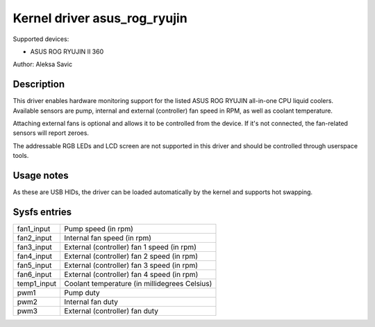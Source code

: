 .. SPDX-License-Identifier: GPL-2.0-or-later

Kernel driver asus_rog_ryujin
=================================

Supported devices:

* ASUS ROG RYUJIN II 360

Author: Aleksa Savic

Description
-----------

This driver enables hardware monitoring support for the listed ASUS ROG RYUJIN
all-in-one CPU liquid coolers. Available sensors are pump, internal and external
(controller) fan speed in RPM, as well as coolant temperature.

Attaching external fans is optional and allows it to be controlled from the device. If
it's not connected, the fan-related sensors will report zeroes.

The addressable RGB LEDs and LCD screen are not supported in this driver and should
be controlled through userspace tools.

Usage notes
-----------

As these are USB HIDs, the driver can be loaded automatically by the kernel and
supports hot swapping.

Sysfs entries
-------------

=========== =============================================
fan1_input  Pump speed (in rpm)
fan2_input  Internal fan speed (in rpm)
fan3_input  External (controller) fan 1 speed (in rpm)
fan4_input  External (controller) fan 2 speed (in rpm)
fan5_input  External (controller) fan 3 speed (in rpm)
fan6_input  External (controller) fan 4 speed (in rpm)
temp1_input Coolant temperature (in millidegrees Celsius)
pwm1        Pump duty
pwm2        Internal fan duty
pwm3        External (controller) fan duty
=========== =============================================
